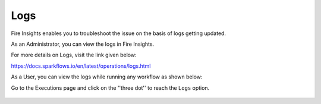 Logs
=====

Fire Insights enables you to troubleshoot the issue on the basis of logs getting updated.

As an Administrator, you can view the logs in Fire Insights.

For more details on Logs, visit the link given below:

https://docs.sparkflows.io/en/latest/operations/logs.html



As a User, you can view the logs while running any workflow as shown below:

Go to the Executions page and click on the ''three dot'' to reach the ``Logs`` option.

.. figure:: ../_assets/operating/operations/logs_wf.PNG
   :alt: operations
   :width: 80%
